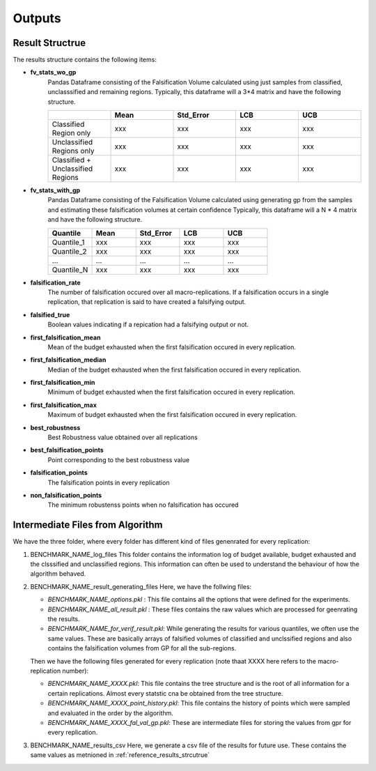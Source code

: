 .. part-x documentation master file, created by
   sphinx-quickstart on Wed Jan  5 07:23:12 2022.
   You can adapt this file completely to your liking, but it should at least
   contain the root `toctree` directive.

Outputs
========

.. _reference_results_strcutrue:

Result Structrue
-----------------

The results structure contains the following items:

- **fv_stats_wo_gp** 
   Pandas Dataframe consisting of the Falsification Volume calculated using just samples from classified, unclasssified and remaining regions.
   Typically, this dataframe will a 3*4 matrix and have the following structure.

   .. list-table:: 
      :widths: 25 25 25 25 25
      :header-rows: 1

      *  - 
         - Mean
         - Std_Error
         - LCB
         - UCB

      *  - Classified Region only 
         - xxx
         - xxx
         - xxx
         - xxx

      *  - Unclassified Regions only   
         - xxx
         - xxx
         - xxx
         - xxx
      
      *  - Classified + Unclassified Regions
         - xxx
         - xxx
         - xxx
         - xxx


- **fv_stats_with_gp**
   Pandas Dataframe consisting of the Falsification Volume calculated using generating gp from the samples and estimating these falsification volumes at certain confidence
   Typically, this dataframe will a N * 4 matrix and have the following structure.

   .. list-table:: 
      :widths: 25 25 25 25 25
      :header-rows: 1

      *  - Quantile
         - Mean
         - Std_Error
         - LCB
         - UCB

      *  - Quantile_1 
         - xxx
         - xxx
         - xxx
         - xxx

      *  - Quantile_2
         - xxx
         - xxx
         - xxx
         - xxx
      
      *  - ...
         - ...
         - ...
         - ...
         - ...
      
      *  - Quantile_N
         - xxx
         - xxx
         - xxx
         - xxx
      
- **falsification_rate**
   The number of falsification occured over all macro-replications. If a falsification occurs in a single replication, that replication is said to have created a falsifying output. 

- **falsified_true**
   Boolean values indicating if a repication had a falsifying output or not.

- **first_falsification_mean**
   Mean of the budget exhausted when the first falsification occured in every replication.

- **first_falsification_median**
   Median of the budget exhausted when the first falsification occured in every replication.

- **first_falsification_min**
   Minimum of budget exhausted when the first falsification occured in every replication.

- **first_falsification_max**
   Maximum of budget exhausted when the first falsification occured in every replication.

- **best_robustness**
   Best Robustness value obtained over all replications

- **best_falsification_points**
   Point corresponding to the best robustness value

- **falsification_points**
   The falsification points in every replication

- **non_falsification_points**
   The minimum robustenss points when no falsification has occured

Intermediate Files from Algorithm
----------------------------------

We have the three folder, where every folder has different kind of files genenrated for every replication:

1) BENCHMARK_NAME_log_files
   This folder contains the information log of budget available, budget exhausted and the clsssified and unclassified regions.
   This information can often be used to understand the behaviour of how the algorithm behaved.

2) BENCHMARK_NAME_result_generating_files
   Here, we have the follwing files:
   
   - `BENCHMARK_NAME_options.pkl` : This file contains all the options that were defined for the experiments. 

   - `BENCHMARK_NAME_all_result.pkl` : These files contains the raw values which are processed for geenrating the results.

   - `BENCHMARK_NAME_for_verif_result.pkl`: While generating the results for various quantiles, we often use the same values. These are basically arrays of falsified volumes of classified and unclssified regions and also contains the falsification volumes from GP for all the sub-regions.
   
   Then we have the following files generated for every replication (note thaat XXXX here refers to the macro-replication number): 

   - `BENCHMARK_NAME_XXXX.pkl`: This file contains the tree structure and is the root of all information for a certain replications. Almost every statstic cna be obtained from the tree structure.

   - `BENCHMARK_NAME_XXXX_point_history.pkl`: This file contains the history of points which were sampled and evaluated in the order by the algorithm.

   - `BENCHMARK_NAME_XXXX_fal_val_gp.pkl`: These are intermediate files for storing the values from gpr for every replication.

3) BENCHMARK_NAME_results_csv
   Here, we generate a csv file of the results for future use. These contains the same values as metnioned in :ref:`reference_results_strcutrue`